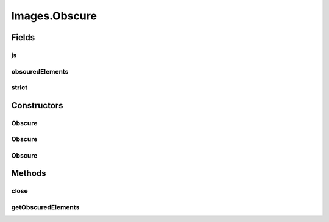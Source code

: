 .. java:import:: com.google.common.collect ImmutableList

.. java:import:: org.openqa.selenium Dimension

.. java:import:: org.openqa.selenium JavascriptExecutor

.. java:import:: org.openqa.selenium NoSuchElementException

.. java:import:: org.openqa.selenium OutputType

.. java:import:: org.openqa.selenium Point

.. java:import:: org.openqa.selenium TakesScreenshot

.. java:import:: org.openqa.selenium WebElement

.. java:import:: javax.imageio ImageIO

.. java:import:: java.awt.image BufferedImage

.. java:import:: java.io ByteArrayInputStream

.. java:import:: java.io File

.. java:import:: java.io IOException

.. java:import:: java.io InputStream

.. java:import:: java.net URL

.. java:import:: java.util ArrayList

.. java:import:: java.util Arrays

.. java:import:: java.util Base64

.. java:import:: java.util HashMap

.. java:import:: java.util List

.. java:import:: java.util Map

.. java:import:: java.util Optional

.. java:import:: java.util.concurrent.atomic AtomicReference

.. java:import:: java.util.logging Logger

Images.Obscure
==============

.. java:package:: com.github.loyada.jdollarx
   :noindex:

.. java:type:: public static class Obscure implements AutoCloseable
   :outertype: Images

Fields
------
js
^^

.. java:field:: final JavascriptExecutor js
   :outertype: Images.Obscure

obscuredElements
^^^^^^^^^^^^^^^^

.. java:field:: final List<Path> obscuredElements
   :outertype: Images.Obscure

strict
^^^^^^

.. java:field:: final boolean strict
   :outertype: Images.Obscure

Constructors
------------
Obscure
^^^^^^^

.. java:constructor:: public Obscure(InBrowser browser, Path element)
   :outertype: Images.Obscure

Obscure
^^^^^^^

.. java:constructor:: public Obscure(InBrowser browser, List<Path> elements)
   :outertype: Images.Obscure

Obscure
^^^^^^^

.. java:constructor:: public Obscure(InBrowser browser, List<Path> elements, boolean strict)
   :outertype: Images.Obscure

Methods
-------
close
^^^^^

.. java:method:: @Override public void close() throws Exception
   :outertype: Images.Obscure

getObscuredElements
^^^^^^^^^^^^^^^^^^^

.. java:method:: public List<Path> getObscuredElements()
   :outertype: Images.Obscure

